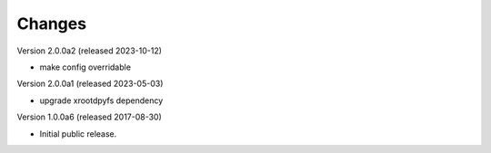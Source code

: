 ..
    This file is part of Invenio.
    Copyright (C) 2016-2023 CERN.

    Invenio is free software; you can redistribute it and/or modify it
    under the terms of the MIT License; see LICENSE file for more details.



Changes
=======

Version 2.0.0a2 (released 2023-10-12)

- make config overridable

Version 2.0.0a1 (released 2023-05-03)

- upgrade xrootdpyfs dependency

Version 1.0.0a6 (released 2017-08-30)

- Initial public release.
